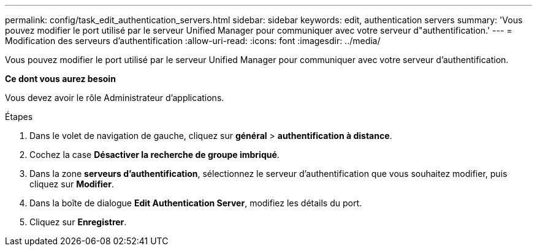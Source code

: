 ---
permalink: config/task_edit_authentication_servers.html 
sidebar: sidebar 
keywords: edit, authentication servers 
summary: 'Vous pouvez modifier le port utilisé par le serveur Unified Manager pour communiquer avec votre serveur d"authentification.' 
---
= Modification des serveurs d'authentification
:allow-uri-read: 
:icons: font
:imagesdir: ../media/


[role="lead"]
Vous pouvez modifier le port utilisé par le serveur Unified Manager pour communiquer avec votre serveur d'authentification.

*Ce dont vous aurez besoin*

Vous devez avoir le rôle Administrateur d'applications.

.Étapes
. Dans le volet de navigation de gauche, cliquez sur *général* > *authentification à distance*.
. Cochez la case *Désactiver la recherche de groupe imbriqué*.
. Dans la zone *serveurs d'authentification*, sélectionnez le serveur d'authentification que vous souhaitez modifier, puis cliquez sur *Modifier*.
. Dans la boîte de dialogue *Edit Authentication Server*, modifiez les détails du port.
. Cliquez sur *Enregistrer*.

